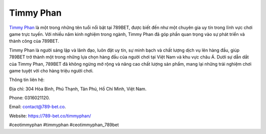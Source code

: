 Timmy Phan
===================================

`Timmy Phan <https://789-bet.co/timmyphan/>`_ là một trong những tên tuổi nổi bật tại 789BET, được biết đến như một chuyên gia uy tín trong lĩnh vực chơi game trực tuyến. Với nhiều năm kinh nghiệm trong ngành, Timmy Phan đã góp phần quan trọng vào sự phát triển và thành công của 789BET. 

Timmy Phan là người sáng lập và lãnh đạo, luôn đặt uy tín, sự minh bạch và chất lượng dịch vụ lên hàng đầu, giúp 789BET trở thành một trong những lựa chọn hàng đầu của người chơi tại Việt Nam và khu vực châu Á. Dưới sự dẫn dắt của Timmy Phan, 789BET đã không ngừng mở rộng và nâng cao chất lượng sản phẩm, mang lại những trải nghiệm chơi game tuyệt vời cho hàng triệu người chơi.

Thông tin liên hệ: 

Địa chỉ: 304 Hòa Bình, Phú Thạnh, Tân Phú, Hồ Chí Minh, Việt Nam. 

Phone: 0316021120. 

Email: contact@789-bet.co. 

Website: https://789-bet.co/timmyphan/ 

#ceotimmyphan #timmyphan #ceotimmyphan_789bet
